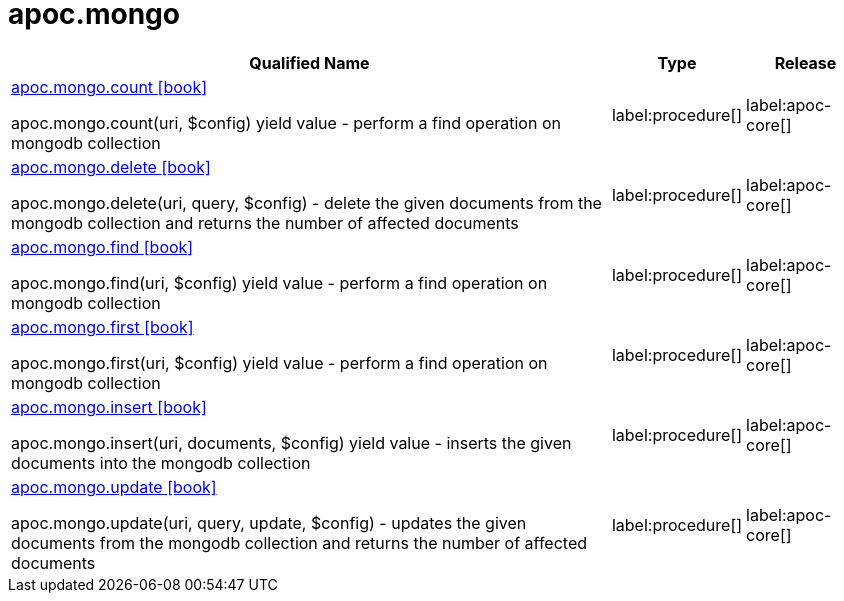 ////
This file is generated by DocsTest, so don't change it!
////

= apoc.mongo
:description: This section contains reference documentation for the apoc.mongo procedures.

[.procedures, opts=header, cols='5a,1a,1a']
|===
| Qualified Name | Type | Release
|xref::overview/apoc.mongo/apoc.mongo.count.adoc[apoc.mongo.count icon:book[]]

apoc.mongo.count(uri, $config) yield value - perform a find operation on mongodb collection
|label:procedure[]
|label:apoc-core[]
|xref::overview/apoc.mongo/apoc.mongo.delete.adoc[apoc.mongo.delete icon:book[]]

apoc.mongo.delete(uri, query, $config) - delete the given documents from the mongodb collection and returns the number of affected documents
|label:procedure[]
|label:apoc-core[]
|xref::overview/apoc.mongo/apoc.mongo.find.adoc[apoc.mongo.find icon:book[]]

apoc.mongo.find(uri, $config) yield value - perform a find operation on mongodb collection
|label:procedure[]
|label:apoc-core[]
|xref::overview/apoc.mongo/apoc.mongo.first.adoc[apoc.mongo.first icon:book[]]

apoc.mongo.first(uri, $config) yield value - perform a find operation on mongodb collection
|label:procedure[]
|label:apoc-core[]
|xref::overview/apoc.mongo/apoc.mongo.insert.adoc[apoc.mongo.insert icon:book[]]

apoc.mongo.insert(uri, documents, $config) yield value - inserts the given documents into the mongodb collection
|label:procedure[]
|label:apoc-core[]
|xref::overview/apoc.mongo/apoc.mongo.update.adoc[apoc.mongo.update icon:book[]]

apoc.mongo.update(uri, query, update, $config) - updates the given documents from the mongodb collection and returns the number of affected documents
|label:procedure[]
|label:apoc-core[]
|===

